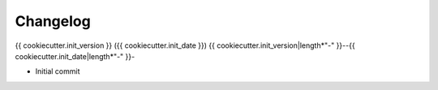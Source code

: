 Changelog
=========

{{ cookiecutter.init_version            }} ({{ cookiecutter.init_date            }})
{{ cookiecutter.init_version|length*"-" }}--{{ cookiecutter.init_date|length*"-" }}-

* Initial commit
